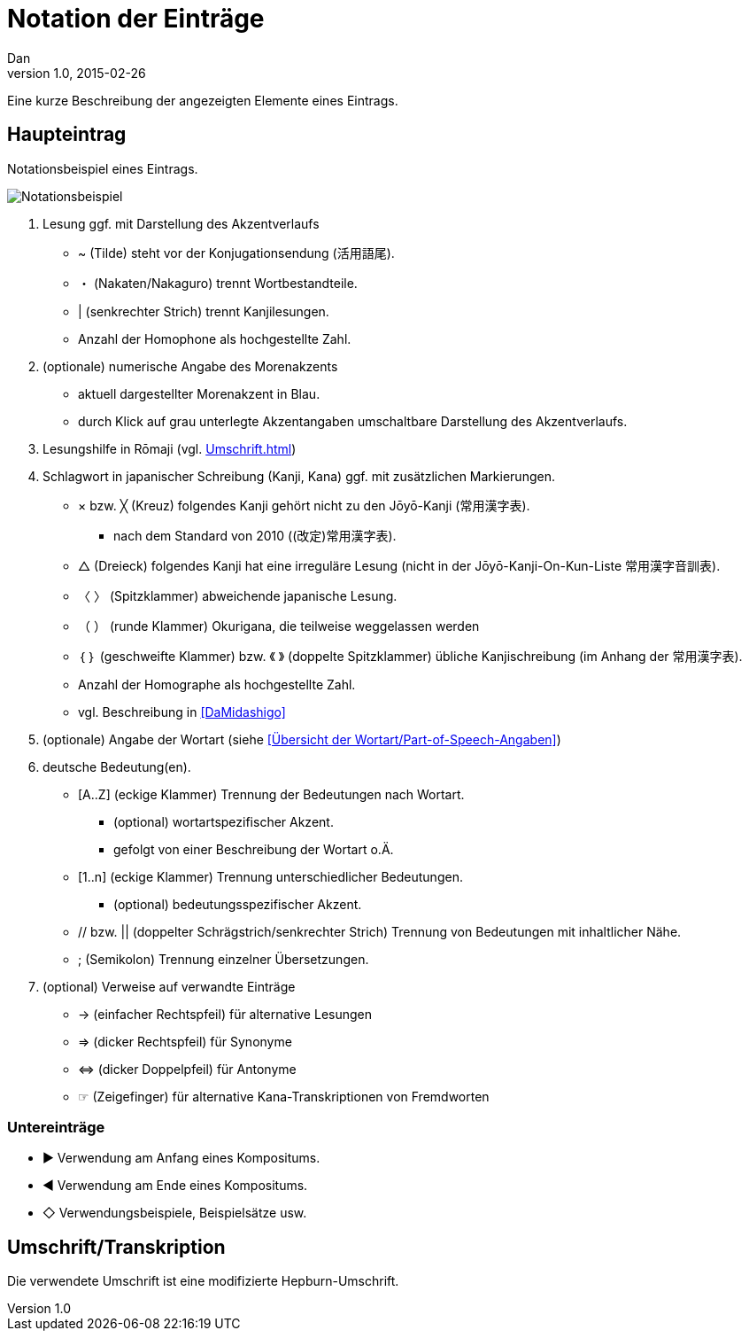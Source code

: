 = Notation der Einträge
Dan
v1.0, 2015-02-26

:imagesdir: ./images
:icons: font

Eine kurze Beschreibung der angezeigten Elemente eines Eintrags.

[[notation]]
== Haupteintrag

.Notationsbeispiel eines Eintrags.
image:notation.png[Notationsbeispiel,role="related"]


1. Lesung ggf. mit Darstellung des Akzentverlaufs
  * [blue]#~# (Tilde) steht vor der Konjugationsendung (活用語尾).
  * [blue]#・# (Nakaten/Nakaguro) trennt Wortbestandteile.
  * [blue]#|# (senkrechter Strich) trennt Kanjilesungen.
  * Anzahl der Homophone als hochgestellte Zahl.
2. (optionale) numerische Angabe des Morenakzents
  * aktuell dargestellter Morenakzent in [blue]#Blau#.
  * durch Klick auf grau unterlegte Akzentangaben umschaltbare Darstellung des Akzentverlaufs.
3. Lesungshilfe in Rōmaji (vgl. <<Umschrift#umschrift>>)
4. Schlagwort in japanischer Schreibung (Kanji, Kana) ggf. mit zusätzlichen Markierungen.
  * [blue]#×# bzw. [blue]#╳# (Kreuz) folgendes Kanji gehört nicht zu den Jōyō-Kanji (常用漢字表).
  ** nach dem Standard von 2010 ((改定)常用漢字表).
  * [blue]#△# (Dreieck) folgendes Kanji hat eine irreguläre Lesung (nicht in der Jōyō-Kanji-On-Kun-Liste 常用漢字音訓表).
  * [blue]#〈 〉# (Spitzklammer) abweichende japanische Lesung.
  * [blue]#（ ）# (runde Klammer) Okurigana, die teilweise weggelassen werden
  * [blue]#｛ ｝# (geschweifte Klammer) bzw. [blue]#《 》# (doppelte Spitzklammer) übliche Kanjischreibung (im Anhang der 常用漢字表).
  * Anzahl der Homographe als hochgestellte Zahl.
  * vgl. Beschreibung in <<DaMidashigo>>
5. (optionale) Angabe der Wortart (siehe <<Übersicht der Wortart/Part-of-Speech-Angaben>>)
6. deutsche Bedeutung(en).
  * [blue]#[A..Z]# (eckige Klammer) Trennung der Bedeutungen nach Wortart.
  ** (optional) wortartspezifischer Akzent.
  ** gefolgt von einer Beschreibung der Wortart o.Ä.
  * [blue]#[1..n]# (eckige Klammer) Trennung unterschiedlicher Bedeutungen.
  ** (optional) bedeutungsspezifischer Akzent.
  * [blue]#//# bzw. [blue]#||# (doppelter Schrägstrich/senkrechter Strich) Trennung von Bedeutungen mit inhaltlicher Nähe.
  * [blue]#;# (Semikolon) Trennung einzelner Übersetzungen.
7. (optional) Verweise auf verwandte Einträge
  * [blue]#→# (einfacher Rechtspfeil) für alternative Lesungen
  * [blue]#⇒# (dicker Rechtspfeil) für Synonyme
  * [blue]#⇔# (dicker Doppelpfeil) für Antonyme
  * [blue]#☞# (Zeigefinger) für alternative Kana-Transkriptionen von Fremdworten

=== Untereinträge
* [blue]#►# Verwendung am Anfang eines Kompositums.
* [blue]#◀# Verwendung am Ende eines Kompositums.
* [blue]#◇# Verwendungsbeispiele, Beispielsätze usw.

[[umschrift]]
== Umschrift/Transkription

Die verwendete Umschrift ist eine modifizierte Hepburn-Umschrift.
